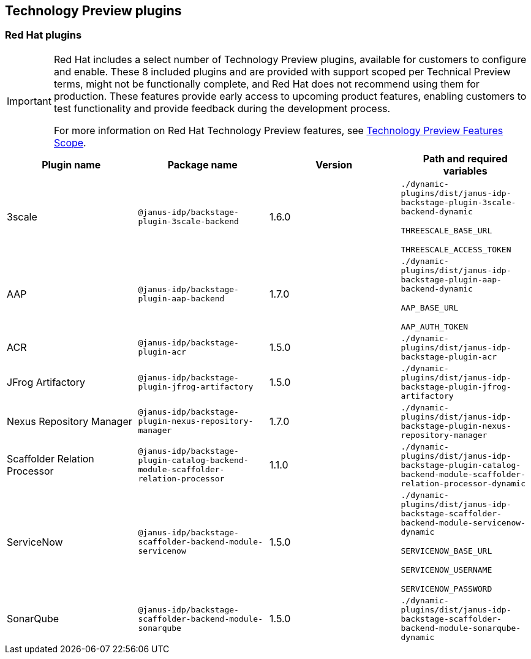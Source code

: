 == Technology Preview plugins

=== Red Hat plugins

[IMPORTANT]
====
Red Hat includes a select number of Technology Preview plugins, available for customers to configure and enable. These 8 included plugins and are provided with support scoped per Technical Preview terms, might not be functionally complete, and Red Hat does not recommend using them for production. These features provide early access to upcoming product features, enabling customers to test functionality and provide feedback during the development process.

For more information on Red Hat Technology Preview features, see https://access.redhat.com/support/offerings/techpreview/[Technology Preview Features Scope].
====

[%header,cols=4*]
|===
|*Plugin name* |*Package name* |*Version* |*Path and required variables*
|3scale  |`@janus-idp/backstage-plugin-3scale-backend` |1.6.0 
|`./dynamic-plugins/dist/janus-idp-backstage-plugin-3scale-backend-dynamic`

`THREESCALE_BASE_URL`

`THREESCALE_ACCESS_TOKEN`


|AAP  |`@janus-idp/backstage-plugin-aap-backend` |1.7.0 
|`./dynamic-plugins/dist/janus-idp-backstage-plugin-aap-backend-dynamic`

`AAP_BASE_URL`

`AAP_AUTH_TOKEN`


|ACR  |`@janus-idp/backstage-plugin-acr` |1.5.0 
|`./dynamic-plugins/dist/janus-idp-backstage-plugin-acr`


|JFrog Artifactory  |`@janus-idp/backstage-plugin-jfrog-artifactory` |1.5.0 
|`./dynamic-plugins/dist/janus-idp-backstage-plugin-jfrog-artifactory`


|Nexus Repository Manager  |`@janus-idp/backstage-plugin-nexus-repository-manager` |1.7.0 
|`./dynamic-plugins/dist/janus-idp-backstage-plugin-nexus-repository-manager`


|Scaffolder Relation Processor  |`@janus-idp/backstage-plugin-catalog-backend-module-scaffolder-relation-processor` |1.1.0 
|`./dynamic-plugins/dist/janus-idp-backstage-plugin-catalog-backend-module-scaffolder-relation-processor-dynamic`


|ServiceNow  |`@janus-idp/backstage-scaffolder-backend-module-servicenow` |1.5.0 
|`./dynamic-plugins/dist/janus-idp-backstage-scaffolder-backend-module-servicenow-dynamic`

`SERVICENOW_BASE_URL`

`SERVICENOW_USERNAME`

`SERVICENOW_PASSWORD`


|SonarQube  |`@janus-idp/backstage-scaffolder-backend-module-sonarqube` |1.5.0 
|`./dynamic-plugins/dist/janus-idp-backstage-scaffolder-backend-module-sonarqube-dynamic`
|===